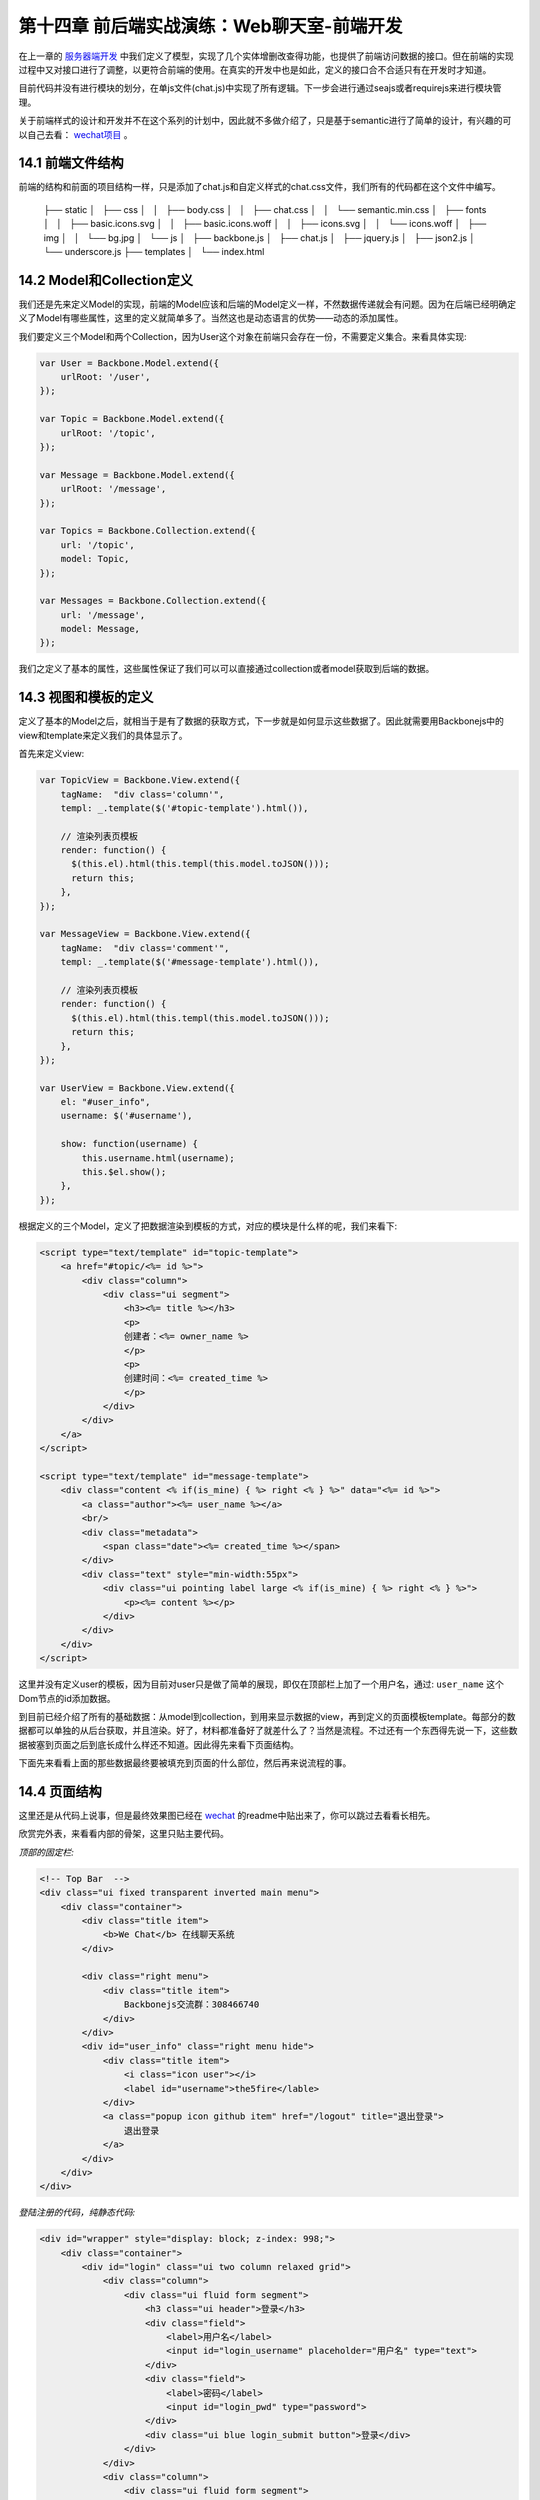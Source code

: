 第十四章 前后端实战演练：Web聊天室-前端开发
=======================================================================

在上一章的 `服务器端开发 <13-web-chatroom-base-on-backbonejs-3.rst>`_ 中我们定义了模型，实现了几个实体增删改查得功能，也提供了前端访问数据的接口。但在前端的实现过程中又对接口进行了调整，以更符合前端的使用。在真实的开发中也是如此，定义的接口合不合适只有在开发时才知道。

目前代码并没有进行模块的划分，在单js文件(chat.js)中实现了所有逻辑。下一步会进行通过seajs或者requirejs来进行模块管理。

关于前端样式的设计和开发并不在这个系列的计划中，因此就不多做介绍了，只是基于semantic进行了简单的设计，有兴趣的可以自己去看： `wechat项目 <https://github.com/the5fire/wechat>`_ 。

14.1 前端文件结构
-------------------------------------

前端的结构和前面的项目结构一样，只是添加了chat.js和自定义样式的chat.css文件，我们所有的代码都在这个文件中编写。

    ├── static
    │   ├── css
    │   │   ├── body.css
    │   │   ├── chat.css
    │   │   └── semantic.min.css
    │   ├── fonts
    │   │   ├── basic.icons.svg
    │   │   ├── basic.icons.woff
    │   │   ├── icons.svg
    │   │   └── icons.woff
    │   ├── img
    │   │   └── bg.jpg
    │   └── js
    │       ├── backbone.js
    │       ├── chat.js
    │       ├── jquery.js
    │       ├── json2.js
    │       └── underscore.js
    ├── templates
    │   └── index.html


14.2 Model和Collection定义
-----------------------------------

我们还是先来定义Model的实现，前端的Model应该和后端的Model定义一样，不然数据传递就会有问题。因为在后端已经明确定义了Model有哪些属性，这里的定义就简单多了。当然这也是动态语言的优势——动态的添加属性。

我们要定义三个Model和两个Collection，因为User这个对象在前端只会存在一份，不需要定义集合。来看具体实现:

.. code:: javascript

    var User = Backbone.Model.extend({
        urlRoot: '/user',
    });

    var Topic = Backbone.Model.extend({
        urlRoot: '/topic',
    });

    var Message = Backbone.Model.extend({
        urlRoot: '/message',
    });

    var Topics = Backbone.Collection.extend({
        url: '/topic',
        model: Topic,
    });

    var Messages = Backbone.Collection.extend({
        url: '/message',
        model: Message,
    });

我们之定义了基本的属性，这些属性保证了我们可以可以直接通过collection或者model获取到后端的数据。

14.3 视图和模板的定义
--------------------------------------------

定义了基本的Model之后，就相当于是有了数据的获取方式，下一步就是如何显示这些数据了。因此就需要用Backbonejs中的view和template来定义我们的具体显示了。

首先来定义view:

.. code:: javascript

    var TopicView = Backbone.View.extend({
        tagName:  "div class='column'",
        templ: _.template($('#topic-template').html()),

        // 渲染列表页模板
        render: function() {
          $(this.el).html(this.templ(this.model.toJSON()));
          return this;
        },
    });

    var MessageView = Backbone.View.extend({
        tagName:  "div class='comment'",
        templ: _.template($('#message-template').html()),

        // 渲染列表页模板
        render: function() {
          $(this.el).html(this.templ(this.model.toJSON()));
          return this;
        },
    });

    var UserView = Backbone.View.extend({
        el: "#user_info",
        username: $('#username'),

        show: function(username) {
            this.username.html(username);
            this.$el.show();
        },
    });

根据定义的三个Model，定义了把数据渲染到模板的方式，对应的模块是什么样的呢，我们来看下:

.. code:: html

    <script type="text/template" id="topic-template">
        <a href="#topic/<%= id %>">
            <div class="column">
                <div class="ui segment">
                    <h3><%= title %></h3>
                    <p>
                    创建者：<%= owner_name %>
                    </p>
                    <p>
                    创建时间：<%= created_time %>
                    </p>
                </div>
            </div>
        </a>
    </script>

    <script type="text/template" id="message-template">
        <div class="content <% if(is_mine) { %> right <% } %>" data="<%= id %>">
            <a class="author"><%= user_name %></a>
            <br/>
            <div class="metadata">
                <span class="date"><%= created_time %></span>
            </div>
            <div class="text" style="min-width:55px">
                <div class="ui pointing label large <% if(is_mine) { %> right <% } %>">
                    <p><%= content %></p>
                </div>
            </div>
        </div>
    </script>

这里并没有定义user的模板，因为目前对user只是做了简单的展现，即仅在顶部栏上加了一个用户名，通过: ``user_name`` 这个Dom节点的id添加数据。

到目前已经介绍了所有的基础数据：从model到collection，到用来显示数据的view，再到定义的页面模板template。每部分的数据都可以单独的从后台获取，并且渲染。好了，材料都准备好了就差什么了？当然是流程。不过还有一个东西得先说一下，这些数据被塞到页面之后到底长成什么样还不知道。因此得先来看下页面结构。

下面先来看看上面的那些数据最终要被填充到页面的什么部位，然后再来说流程的事。


14.4 页面结构
------------------------------------

这里还是从代码上说事，但是最终效果图已经在 `wechat <https://github.com/the5fire/wechat>`_ 的readme中贴出来了，你可以跳过去看看长相先。

欣赏完外表，来看看内部的骨架，这里只贴主要代码。

*顶部的固定栏:*

.. code:: html

    <!-- Top Bar  -->
    <div class="ui fixed transparent inverted main menu">
        <div class="container">
            <div class="title item">
                <b>We Chat</b> 在线聊天系统
            </div>

            <div class="right menu">
                <div class="title item">
                    Backbonejs交流群：308466740
                </div>
            </div>
            <div id="user_info" class="right menu hide">
                <div class="title item">
                    <i class="icon user"></i>
                    <label id="username">the5fire</lable>
                </div>
                <a class="popup icon github item" href="/logout" title="退出登录">
                    退出登录
                </a>
            </div>
        </div>
    </div>


*登陆注册的代码，纯静态代码:*

.. code:: html

    <div id="wrapper" style="display: block; z-index: 998;">
        <div class="container">
            <div id="login" class="ui two column relaxed grid">
                <div class="column">
                    <div class="ui fluid form segment">
                        <h3 class="ui header">登录</h3>
                        <div class="field">
                            <label>用户名</label>
                            <input id="login_username" placeholder="用户名" type="text">
                        </div>
                        <div class="field">
                            <label>密码</label>
                            <input id="login_pwd" type="password">
                        </div>
                        <div class="ui blue login_submit button">登录</div>
                    </div>
                </div>
                <div class="column">
                    <div class="ui fluid form segment">
                        <h3 class="ui header">注册</h3>
                        <div class="field">
                            <label>用户名</label>
                            <input id="reg_username" placeholder="用户名" type="text">
                        </div>
                        <div class="field">
                            <label>密码</label>
                            <input id="reg_pwd" type="password">
                        </div>
                        <div class="field">
                            <label>重复密码</label>
                            <input id="reg_pwd_repeat" type="password">
                        </div>
                        <div class="inline field">
                            <div class="ui checkbox">
                                <input type="checkbox" id="terms">
                                <label for="terms">我同意the5fire's WeChat网的服务条款。</label>
                            </div>
                        </div>
                        <div class="ui blue registe_submit button">注册</div>
                    </div>
                </div>
            </div>
        </div>
    </div>

用来展示话题和消息的内容区域:

.. code:: html

    <!-- Content -->
    <div id="main" class="main container">

        <!-- Topic List -->
        <div id="topic_section">
            <div id="topic_list" class="ui three column grid">
                <!-- 这里放topic列表 -->
            </div>
            <div id="topic_form" class="ui error form segment">
                <div class="two fields">
                    <div class="field">
                        <label>新建Topic</label>
                        <input id="topic_title" placeholder="topic" type="text">
                    </div>
                </div>
                <div class="ui blue submit_topic button">Add</div>
            </div>
        </div>

        <!-- Message -->
        <div  id="message_section" class="ui column grid hide" style="display:none">
            <div class="column">
                <div class="circular ui button"><a href="#index">返回列表</a></div>
                <div class="ui piled blue segment">
                    <h2 class="ui header">
                        #<i id="message_head"></i># <!-- 用来放topic name -->
                    </h2>
                    <div id="message_list" class="ui comments">
                        <!-- comments 列表 -->
                    </div>
                    <div class="ui reply form">
                        <div class="field">
                            <input type="text" id="comment"/>
                        </div>
                        <div id="submit" data="" class="ui fluid blue labeled submit icon button">
                            <i class="icon edit"></i> 我也来说一句！
                        </div>
                    </div>
                </div>
            </div>
        </div>
    </div>

页面布局大概介绍了一下，如果你熟悉html，并且也看了我上面链接里给的最终效果， 上面的这些理解上面的这些代码应该很Easy了。如果不熟悉的也没问题，只要关注于我写了注释的地方就行了，这些地方就是上面我们定义的那些模板被渲染好之后的归宿。


14.5 view管理和router管理
-----------------------------------------------

上面占了点篇幅介绍了页面的布局，以便对我们数据最终的处理有一个感觉。

有了数据，也有了最后数据的去处，最后当然要说流程了。所谓的流程就是说我要怎么把Model渲染好的模板给塞到对于的页面div节点中，我要怎么来控制不同Model的展示。毕竟是SPA(单页应用), 也只有这一个页面来供数据的展示。因此需要在一个页面上切换的展示不同的视图。

这里我们是通过Backbone的Route和View来做。Route用来做路由分发（也就是URI的匹配，比如：#index匹配到首页）。另外不同于上面用来把Model数据传到Template中的View，这里的View是用来管理其他具体View和Collection的,可以比喻为管家View，就是用来控制这个视图什么时候显示，那个Collection的数据什么时候获取。

但是，需要注意，这个View需要被Route来控制，也就是通过路由控制（根据URI），因此View在具备上述功能的情况下也要提供接口（方法）给Route。

上面介绍了一堆，仿佛说不太清晰，没关系，Talk is cheap, Show you my code。

先来看View管家-AppView, 主要功能就是获取Topic和Message的数据到Collection中，调用Model对应的View把数据填到模板中，然后把最终拼好的数据放到上面介绍的页面对应div中。

.. code:: javascript

    var AppView = Backbone.View.extend({
        el: "#main",
        topic_list: $("#topic_list"),
        topic_section: $("#topic_section"),
        message_section: $("#message_section"),
        message_list: $("#message_list"),
        message_head: $("#message_head"),

        events: {
            'click .submit': 'saveMessage', // 发送消息
            'click .submit_topic': 'saveTopic',  // 新建主题
            'keypress #comment': 'saveMessageEvent', // 键盘事件
        },

        initialize: function() {
            _.bindAll(this, 'addTopic', 'addMessage');

            topics.bind('add', this.addTopic);

            // 定义消息列表池，每个topic有自己的message collection
            // 这样保证每个主题下得消息不冲突
            this.message_pool = {};

            this.message_list_div = document.getElementById('message_list');
        },

        addTopic: function(topic) {
            var view = new TopicView({model: topic});
            this.topic_list.append(view.render().el);
        },

        addMessage: function(message) {
            var view = new MessageView({model: message});
            this.message_list.append(view.render().el);
        },

        saveMessageEvent: function(evt) {
            if (evt.keyCode == 13) {
                this.saveMessage(evt);
            }
        },
        saveMessage: function(evt) {
            var comment_box = $('#comment')
            var content = comment_box.val();
            if (content == '') {
                alert('内容不能为空');
                return false;
            }
            var topic_id = comment_box.attr('topic_id');
            var message = new Message({
                content: content,
                topic_id: topic_id,
            });
            self = this;
            var messages = this.message_pool[topic_id];
            message.save(null, {
                success: function(model, response, options){
                    comment_box.val('');
                    // 重新获取，看服务器端是否有更新
                    // 比较丑陋的更新机制
                    messages.fetch({
                        data: {topic_id: topic_id},
                        success: function(){
                            self.message_list.scrollTop(self.message_list_div.scrollHeight);
                            messages.add(response);
                        },
                    });
                },
            });
        },

        saveTopic: function(evt) {
            var topic_title = $('#topic_title');
            if (topic_title.val() == '') {
                alert('主题不能为空！');
                return false
            }
            var topic = new Topic({
                title: topic_title.val(),
            });
            self = this;
            topic.save(null, {
                success: function(model, response, options){
                    topics.add(response);
                    topic_title.val('');
                },
            });
        },

        showTopic: function(){
            // 获取所有主题
            topics.fetch();
            this.topic_section.show();
            this.message_section.hide();
            this.message_list.html('');
        },

        initMessage: function(topic_id) {
            // 初始化消息集合，并放到消息池中
            var messages = new Messages;
            messages.bind('add', this.addMessage);
            this.message_pool[topic_id] = messages;
        },

        showMessage: function(topic_id) {
            this.initMessage(topic_id);

            this.message_section.show();
            this.topic_section.hide();
            
            this.showMessageHead(topic_id);
            $('#comment').attr('topic_id', topic_id);

            var messages = this.message_pool[topic_id];
            messages.fetch({
                data: {topic_id: topic_id},
                success: function(resp) {
                    self.message_list.scrollTop(self.message_list_div.scrollHeight)
                }
            });
        },

        showMessageHead: function(topic_id) {
            var topic = new Topic({id: topic_id});
            self = this;
            topic.fetch({
                success: function(resp, model, options){
                    self.message_head.html(model.title);
                }
            });
        },
    });

上面是所有数据视图的展示的逻辑控制部分，虽然代码很多，但没有复杂逻辑，很直观。这里只是Topic和Message的展示。但是这些所有的数据都是需要用户登录之后才能看到的，那么用户登录和注册部分的逻辑在哪呢？在上面的页面布局部分已经展示了登录注册的页面，下面展示下具体逻辑。

登录注册-LoginView:

.. code:: javascript

       var LoginView = Backbone.View.extend({
        el: "#login",
        wrapper: $('#wrapper'),
        
        events: {
            'keypress #login_pwd': 'loginEvent',
            'click .login_submit': 'login',
            'keypress #reg_pwd_repeat': 'registeEvent',
            'click .registe_submit': 'registe',
        },

        hide: function() {
            this.wrapper.hide();
        },

        show: function() {
            this.wrapper.show();
        },

        loginEvent: function(evt) {
            if (evt.keyCode == 13) {
                this.login(evt);
            }
        },

        login: function(evt){
            var username_input = $('#login_username');
            var pwd_input = $('#login_pwd');
            var u = new User({
                username: username_input.val(),
                password: pwd_input.val(),
            });
            u.save(null, {
                url: '/login',
                success: function(model, resp, options){
                    g_user = resp;
                    // 跳转到index
                    appRouter.navigate('index', {trigger: true});
                }
            });
        },

        registeEvent: function(evt) {
            if (evt.keyCode == 13) {
                this.registe(evt);
            }
        },

        registe: function(evt){
            var reg_username_input = $('#reg_username');
            var reg_pwd_input = $('#reg_pwd');
            var reg_pwd_repeat_input = $('#reg_pwd_repeat');
            var u = new User({
                username: reg_username_input.val(),
                password: reg_pwd_input.val(),
                password_repeat: reg_pwd_repeat_input.val(),
            });
            u.save(null, {
                success: function(model, resp, options){
                    g_user = resp;
                    // 跳转到index
                    appRouter.navigate('index', {trigger: true});
                }
            });
        },
    });

这里的View的主要功能是：注册（保存user数据到后台），登录（发送用户请求到后台,成功则跳到首页)，事件监听和处理。很基础的功能。

从上面两部分我们知道了如何控制不同Model对应视图的展示，也知道了如何处理用户登录。下面再来看些Route部分是如何把url匹配到对应的方法上的。

路由部分代码-AppRouter:

.. code:: javascript

    var AppRouter = Backbone.Router.extend({
        routes: {
            "login": "login",
            "index": "index",
            "topic/:id" : "topic",
        },

        initialize: function(){
            // 初始化项目, 显示首页
            this.appView = new AppView();
            this.loginView = new LoginView();
            this.userView = new UserView();
            this.indexFlag = false;
        },

        login: function(){
            this.loginView.show();
        },

        index: function(){
            if (g_user && g_user.id != undefined) {
                this.appView.showTopic();
                this.userView.show(g_user.username);
                this.loginView.hide();
                this.indexFlag = true;  // 标志已经到达主页了
            }
        },

        topic: function(topic_id) {
            if (g_user && g_user.id != undefined) {
                this.appView.showMessage(topic_id);
                this.userView.show(g_user.username);
                this.loginView.hide();
                this.indexFlag = true;  // 标志已经到达主页了
            }
        },
    });

这里设定了三条路由：login，index，topic，分别对应这个登录视图（LoginView), 主题和Message的视图（由AppView管理）。

在不同的路由中的逻辑大致一样，就是根据当前的条件决定是否现实视图。 比如index中的 ``if (g_user && g_user.id != undefined) {`` 就是判断当前环境中是否有g_user这个对象（这个对象是用来存放已登录用户数据的，后面会介绍)，根据这个对象判断是否用户已经登录，进而决定是否现实首页——topic列表页。

14.6 启动
----------------------

当所有的逻辑都定义好之后，页面加载完毕首先要做的就是启动整个流程，怎么启动呢？按照我们的项目结构：AppRouter管理AppView和LoginView，AppView管理TopicView和MessageView，因此，只需要启动AppRouter即可。

启动代码如下:

.. code:: javascript

    var appRouter = new AppRouter();
    var g_user = new User();
    g_user.fetch({
        success: function(model, resp, options){
            g_user = resp;
            Backbone.history.start({pustState: true});

            if(g_user === null || g_user.id === undefined) {
                // 跳转到登录页面
                appRouter.navigate('login', {trigger: true});
            } else if (appRouter.indexFlag == false){
                // 跳转到首页
                appRouter.navigate('index', {trigger: true});
            }
        },
    }); // 获取当前用户
 
就是这一小段代码，程序可以正常运行了。这段代码中的逻辑是：声明一个全局的appRouter和g_user，然后获取当前用户（服务器端会通过session保存对应浏览器的信息）， 之后根据获取到得用户状态做进一步操作（到登录页面或是到首页）。

这里需要注意的是，这段代码只有在页面加载（刷新或重新访问）的时候才会执行。

好了，到此为止整个项目已经介绍完毕了，不知道你是否看懂，或者这么问，我是否把这个项目讲明白了？

14.7 总结
------------------------------

这一篇看起篇幅很长，其实都是代码。而这些代码只有当你真正打算做这么个东西的时候才会主动去理解，因为那些走马观花的人会选择性的忽略代码。

最后还是补充一下整个流程，其实整个项目开始做的时候，项目的设计者就应该有一个具体的需求和用户使用的场景。对于这个项目我自己设想的用户使用流程：

用户打开浏览器，看到登录和注册页面——》输入用户名、密码进行登录（注册）操作——》展示主题列表视图，并显示用户名在顶部——》用户创建并进入某一主题（显示消息列表视图）——》用户发送消息，消息保存的同时获取服务器端的消息到当前视图。

另外一定要说的是，项目没有进行太多优化和代码的精简，还有很多改进的地方。在我写代码的这些年中我始终坚信并践行的一件事就是——获取知识最好的方法就是实践。因此如果你想掌握这个Backbone这个工具，最佳的方式是开始一个项目，并持续的做下去。或者参与一个项目，持续改善项目。

我在边写边实践中写了 `WeChat <https://github.com/the5fire/wechat>`_ 这个项目，并且已经部署上线，相信会是一个好的开始，因为我没打算把它仅仅作为一个Demo来用。 本文涉及的所有代码均在该项目的basic-version分支可以看到。



